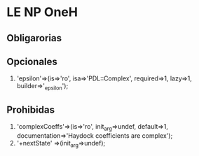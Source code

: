 * LE NP OneH
** Obligarorias
** Opcionales
  1. 'epsilon'=>(is=>'ro', isa=>'PDL::Complex', required=>1, lazy=>1,
		builder=>'_epsilon');

** Prohibidas
  1. 'complexCoeffs'=>(is=>'ro', init_arg=>undef, default=>1,
		        documentation=>'Haydock coefficients are complex');
  2. '+nextState' =>(init_arg=>undef); 
